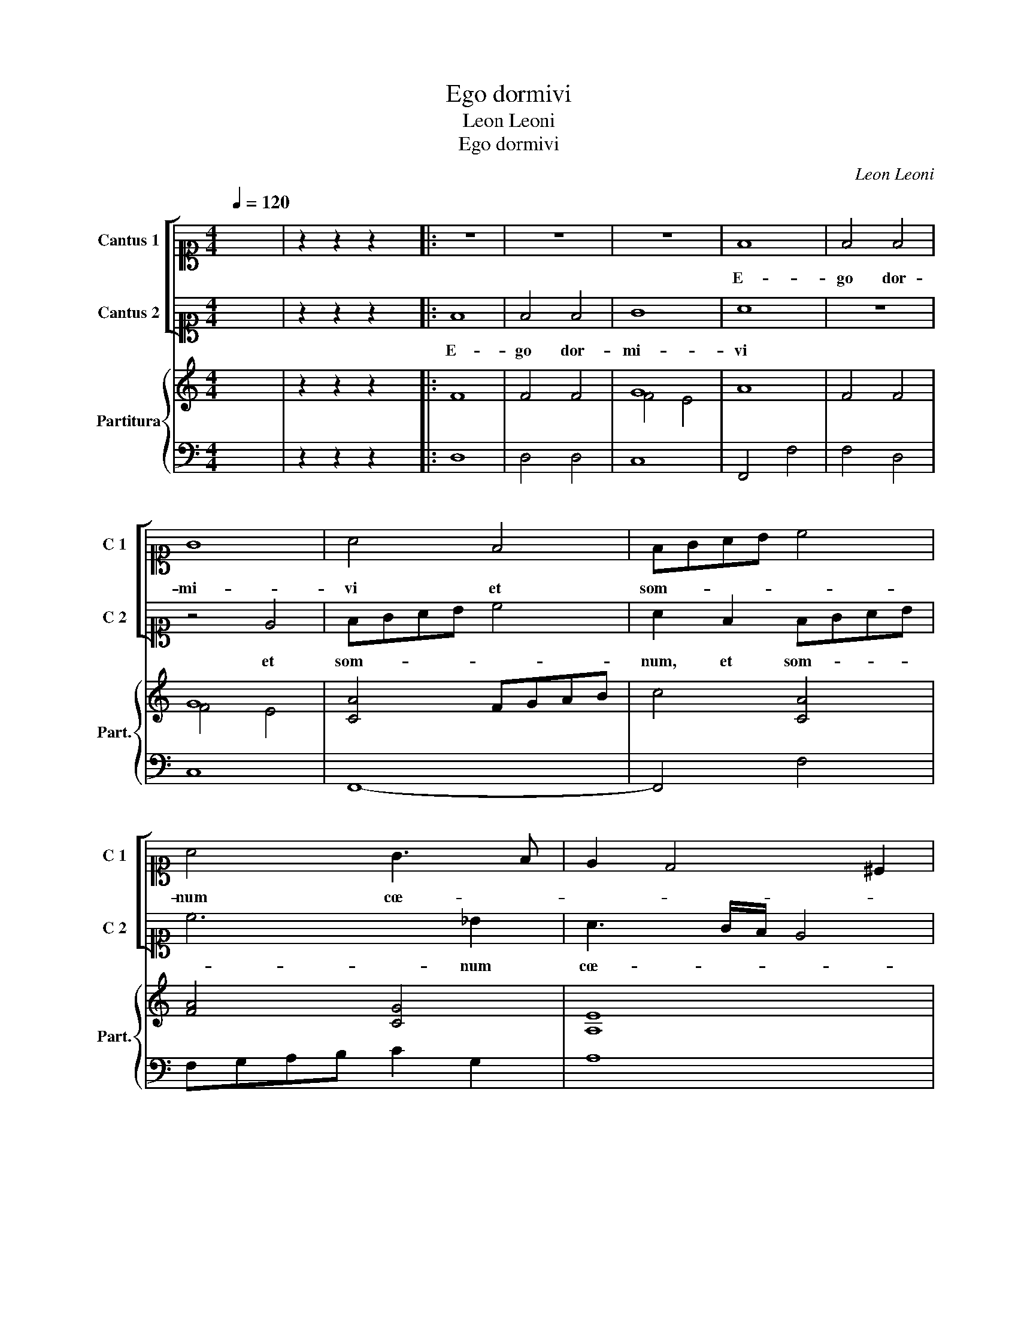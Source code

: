 X:1
T:Ego dormivi
T:Leon Leoni
T:Ego dormivi
C:Leon Leoni
%%score [ 1 2 ] { ( 3 5 ) | 4 }
L:1/8
Q:1/4=120
M:4/4
K:C
V:1 alto1 nm="Cantus 1" snm="C 1"
V:2 alto1 nm="Cantus 2" snm="C 2"
V:3 treble nm="Partitura" snm="Part."
V:5 treble 
V:4 bass 
V:1
 x8 | z2 z2 z2 x2 |: z8 | z8 | z8 | F8 | F4 F4 | G8 | A4 F4 | FGAB c4 | A4 G3 F | E2 D4 ^C2 | %12
w: |||||E-|go dor-|mi-|vi et|som- * * * *|num cœ- *||
 D3 F G2 A2 | ^G4 A4 |[M:3/2][Q:1/4=180] A4 A4 A4 | B2 G4 F2 E4 | ^F12 | D4 E4 ^F4 | G2 E4 A2 ^G4 | %19
w: pi et ex- sur-|re- xi,|Al- le- lu-|ia, Al- le- lu-|ia,|Al- le- lu-|ia, Al- le- lu-|
 A12 | A4 A4 A4 | B2 G4 F2 E4 |1[M:4/4][Q:1/4=120] ^F8 :|2[Q:1/4=120] ^F4 z2 A2 || c2 c2 B4 | A8 | %26
w: ia,|Al- le- lu-|ia, Al- le- lu-|ia.|ia, et|ex- sur- re-|xi,|
 z2 G2 c2 c2 | B4 A4 | z2 G2 c2 A2 | _BAGF E2 F2- | FE D4 ^C2 | D8 | D8 | D4 G4 | F6 E2 | E4 G4 | %36
w: et ex- sur-|re- xi,|et ex- sur-|re- * * * * *||xi,|quo-|ni- am|Do- mi-|nus su-|
 AGAB c4 | A4 E4 | FEFGAGAB | c4 A2 A2 | G4 E4 | ^F8 |[M:3/2][Q:1/4=180] F4 E4 ^F4 | G2 E4 A2 ^G4 | %44
w: sce- * * * *|pit, su-|sce- * * * * * * *|* pit, su-|sce- pit|me.|Al- le- lu-|ia, Al- le- lu-|
 A12 | z12 | z12 | A4 A4 A4 | B2 G4 F2 E4 |[M:4/4][Q:1/4=120] ^F8 | G8 | G4 G4 | F6 E2 | E4 G4 | %54
w: ia,|||Al- le- lu-|ia, Al- le- lu-|ia,|quo-|ni- am|Do- mi-|nus su-|
 AGAB c4 | A4 E4 | FEFGAGAB | c4 A2 A2 | G4 E4 | ^F8 |[M:3/2][Q:1/4=180] F4 E4 ^F4 | G2 E4 A2 ^G4 | %62
w: sce- * * * *|pit, su-|sce- * * * * * * *|* pit, su-|sce- pit|me.|Al- le- lu-|ia, Al- le- lu-|
 A12 | z12 | z12 | A4 A4 A4 | B2 G4 F2 E4 |[M:4/4][Q:1/4=120] ^F8 | D2 D2 GFGA | _BAGA B4 | %70
w: ia,|||Al- le- lu-|ia, Al- le- lu-|ia,|Al- le- lu- * * *||
 !fermata!A8 |] %71
w: ia.|
V:2
 x8 | z2 z2 z2 x2 |: F8 | F4 F4 | G8 | A8 | z8 | z4 E4 | FGAB c4 | A2 F2 FGAB | c6 _B2 | %11
w: ||E-|go dor-|mi-|vi||et|som- * * * *|num, et som- * * *|* num|
 A3 G/F/ E4 | ^F3 A c2 c2 | B4 A4 |[M:3/2] F4 E4 F4 | G2 E4 D2 ^C4 | D12 | A4 A4 A4 | B2 c4 c2 B4 | %19
w: cœ- * * *|pi et ex- sur-|re- xi,|Al- le- lu-|ia, Al- le- lu-|ia,|Al- le- lu-|ia, Al- le- lu-|
 A12 | F4 E4 F4 | G2 E4 D2 ^C4 |1[M:4/4] D8 :|2 D8 || z8 | z2 A2 c2 c2 | B4 A4 | z2 B2 c2 c2 | %28
w: ia,|Al- le- lu-|ia, Al- le- lu-|ia.|ia,||et ex- sur-|re- xi,|et ex- sur-|
 B4 A4 | z2 G2 cBAG | F2 G2 E4 | ^F8 | B8 | B4 c4 | A6 G2 | G4 E4 | FEFGAGAB | c4 G2 G2 | AGAB c4 | %39
w: re- xi,|et ex- * * *|* sur- re-|xi,|quo-|ni- am|Do- mi-|nus su-|sce- * * * * * * *|* pit, su-|sce- * * * *|
 A6 F2 | E2 D4 ^C2 | D8 |[M:3/2] A4 A4 A4 | B2 c4 c2 B4 | A12 | A4 B4 ^c4 | d2 G4 F2 E4 | %47
w: pit, su-|sce- * pit|me.|Al- le- lu-|ia, Al- le- lu-|ia,|Al- le- lu-|ia, Al- le- iu,|
 F4 E4 ^F4 | G2 E4 D2 ^C4 |[M:4/4] D8 | B8 | B4 c4 | A6 G2 | G4 E4 | FEFGAGAB | c4 G2 G2 | %56
w: Al- le- lu-|ia, Al- le- lu-|ia,|quo-|ni- am|Do- mi-|nus su-|sce- * * * * * * *|* pit, nus|
 AGAB c4 | A6 F2 | E2 D4 ^C2 | D8 |[M:3/2] A4 A4 A4 | B2 c4 c2 B4 | A12 | A4 B4 ^c4 | d2 G4 F2 E4 | %65
w: su- * * * *|sce- su-|sce- * pit|me.|Al- le- lu-|ia, Al- le- lu-|ia,|Al- le- lu-|ia, Al- le- iu,|
 F4 E4 ^F4 | G2 E4 D2 ^C4 |[M:4/4] D4 D2 D2 | GFGA _B3 A | G8 | ^F8 |] %71
w: Al- le- lu-|ia, Al- le- lu-|ia, Al- le-|lu- * * * * *||ia.|
V:3
 x8 | z2 z2 z2 x2 |: F8 | F4 F4 | G8 | A8 | F4 F4 | G8 | [CA]4 FGAB | c4 [CA]4 | [FA]4 [CG]4 | %11
 [A,E]8 | D3 [DFA] [EGc]2 [EAc]2 | [EB]4 A4 |[M:3/2] [FAd]4 [EA]4 [FAd]4 | G2 G4 A2 A4 | [DA]12 | %17
 [Ad]4 [Ae]4 [A^f]4 | [dg]2 e4 [ea]2 [e^g]4 | [^cea]12 | [DFA]4 [EA]4 [DFA]4 | G2 G4 A2 A4 |1 %22
[M:4/4] [A,D]8 :|2 [A,D]8 || c4 B4 | A4 c4 | B4 c4 | B4 c4 | B4 c4 | d4 c4 | d4 e4 | [^FAd]8 | %32
 [DG]8 | [DG]4 [CEG]4 | [CFA]6 [CEG]2 | [CEG]8 | [A,CF]8 | [Ac]4 [EGc]4 | [FAc]8 | [FAc]4 [FA]4 | %40
 [CEG]4 [EA]4 | [A,D^F]8 |[M:3/2] [DF]4 [A,E]4 [A,^F]4 | [DG]2 [CE]4 [EA]2 [E^G]4 | [^CEA]12 | %45
 [EA]4 [EB]4 [E^c]4 | [FAd]2 [DG]4 [DF]2 [CE]4 | [Af]4 [Ae]4 [A^f]4 | %48
 [Bdg]2 [Gce]4 [FAd]2 [EA^c]4 |[M:4/4] [Dd]8 | [DGB]8 | [B,DG]4 [CEG]4 | [CFA]6 [CEG]2 | [CEG]8 | %54
 [CF]8 | [FAc]4 [EGc]4 | [CF]8 | [CFA]4 [FAc]4 | [DGB]4 [EA]4 | [D^FA]8 | %60
[M:3/2] [DF]4 [A,E]4 [A,^F]4 | [DG]2 [CE]4 [EA]2 [E^G]4 | [^CEA]12 | [EA]4 [EB]4 [E^c]4 | %64
 [FAd]2 [DG]4 [DF]2 [CE]4 | [Af]4 [Ae]4 [A^f]4 | [Bdg]2 [Gce]4 [FAd]2 [EA^c]4 |[M:4/4] z4 D2 D2 | %68
 [DG_B]8 | [G_Bd]8 | [D^FAd]8 |] %71
V:4
 x8 | z2 z2 z2 x2 |: D,8 | D,4 D,4 | C,8 | F,,4 F,4 | F,4 D,4 | C,8 | F,,8- | F,,4 F,4 | %10
w: ||||||||||
 F,G,A,B, C2 G,2 | A,8 | D,3 D, C,2 A,,2 | E,4 A,,4 |[M:3/2] D,4 ^C,4 D,4 | G,,2 C,4 D,2 A,,4 | %16
w: ||||||
 D,12 | D,4 ^C,4 D,4 | G,,2 C,4 A,,2 E,4 | A,,12 | D,4 ^C,4 D,4 | G,,2 C,4 D,2 A,,4 |1 %22
w: ||||||
[M:4/4] D,8 :|2 D,4 D,4 || C,2 A,,2 E,4 | A,,4 A,,2 A,,2 | E,4 A,,2 A,2- | A,2 ^G,2 A,4 | %28
w: ||||||
 E,4 A,2 F,2 | G,4 A,4 | _B,4 A,4 | D,8 | G,8 | G,4 E,4 | F,6 C,2 | C,8 | F,,8 | F,,4 C,4 | F,,8- | %39
w: |||||||||||
 F,,4 F,4 | G,4 A,4 | D,8 |[M:3/2] D,4 ^C,4 D,4 | G,,2 C,4 A,,2 E,4 | A,,12 | A,4 ^G,4 A,4 | %46
w: |||||||
 D,2 G,4 D,2 A,4 | D,4 ^C,4 D,4 | G,,2 C,4 D,2 A,,4 |[M:4/4] D,8 | G,8 | G,4 E,4 | F,6 C,2 | C,8 | %54
w: ||||||||
 F,,8 | F,,4 C,4 | F,,8- | F,,4 F,4 | G,4 A,4 | D,8 |[M:3/2] D,4 ^C,4 D,4 | G,,2 C,4 A,,2 E,4 | %62
w: ||||||||
 A,,12 | A,4 ^G,4 A,4 | D,2 G,4 D,2 A,4 | D,4 ^C,4 D,4 | G,,2 C,4 D,2 A,,4 |[M:4/4] D,8 | %68
w: ||||||
 G,,6 G,,2 | G,,8 | D,8 |] %71
w: ||ia.|
V:5
 x8 | x8 |: x8 | x8 | F4 E4 | x8 | x8 | F4 E4 | x8 | x8 | x8 | x8 | x8 | x8 |[M:3/2] x12 | x12 | %16
 x12 | x12 | x12 | x12 | x12 | x12 |1[M:4/4] x8 :|2 x8 || x8 | x8 | x8 | x8 | x8 | x8 | x8 | x8 | %32
 x8 | x8 | x8 | x8 | x8 | x8 | x8 | x8 | x8 | x8 |[M:3/2] x12 | x12 | x12 | x12 | x12 | x12 | x12 | %49
[M:4/4] x8 | x8 | x8 | x8 | x8 | x8 | x8 | x8 | x8 | x8 | x8 |[M:3/2] x12 | x12 | x12 | x12 | x12 | %65
 x12 | x12 |[M:4/4] x8 | x8 | x8 | x8 |] %71

